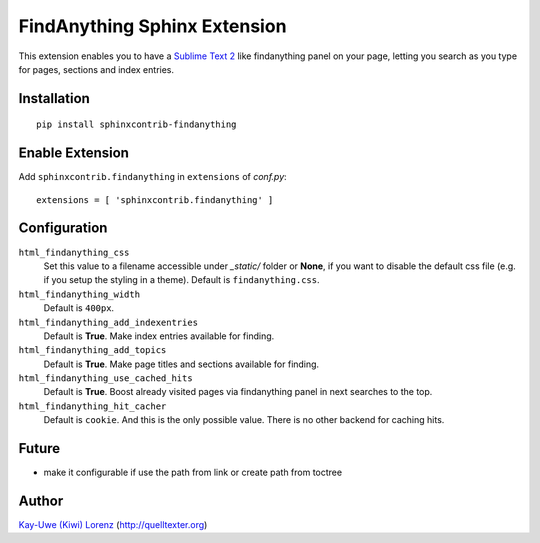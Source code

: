 FindAnything Sphinx Extension
=============================

This extension enables you to have a `Sublime Text 2`_ like findanything
panel on your page, letting you search as you type for pages, sections
and index entries.

.. _Sublime Text 2: http://sublimetext.com


Installation
------------

::

    pip install sphinxcontrib-findanything


Enable Extension
----------------

Add ``sphinxcontrib.findanything`` in ``extensions`` of `conf.py`::

    extensions = [ 'sphinxcontrib.findanything' ]


Configuration
-------------

``html_findanything_css``
    Set this value to a filename accessible under `_static/` folder or
    **None**, if you want to disable the default css file (e.g. if you
    setup the styling in a theme).  Default is ``findanything.css``.

``html_findanything_width``
    Default is ``400px``.

``html_findanything_add_indexentries``
    Default is **True**.  Make index entries available for finding.

``html_findanything_add_topics``
    Default is **True**.  Make page titles and sections available for finding.

``html_findanything_use_cached_hits``
    Default is **True**.  Boost already visited pages via findanything panel
    in next searches to the top.

``html_findanything_hit_cacher``
    Default is ``cookie``. And this is the only possible value. There is 
    no other backend for caching hits.


Future
------

* make it configurable if use the path from link or create path from 
  toctree


Author
------

`Kay-Uwe (Kiwi) Lorenz <kiwi@franka.dyndns.org>`_ (http://quelltexter.org)
